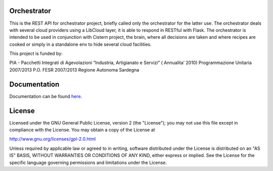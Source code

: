 Orchestrator
============


This is the REST API for orchestrator project, briefly called only the orchestrator for the latter use. The orchestrator deals with several cloud providers using a LibCloud layer, it is able to respond in RESTful with Flask. The orchestrator is intended to be used in conjunction with Cistern project, the brain, where all decisions are taken and where recipes are cooked or simply in a standalone env to hide several cloud facilities.

This project is funded by:

PIA - Pacchetti Integrati di Agevolazioni “Industria, Artigianato e Servizi” ( Annualita’ 2010) Programmazione Unitaria 2007/2013 P.O. FESR 2007/2013 Regione Autonoma Sardegna


Documentation
=============

Documentation can be found `here.  <http://crs4.github.io/orchestrator/>`_


License
=======

Licensed under the GNU General Public License, version 2 (the "License");
you may not use this file except in compliance with the License. You may
obtain a copy of the License at

`http://www.gnu.org/licenses/gpl-2.0.html <http://www.gnu.org/licenses/gpl-2.0.html>`_

Unless required by applicable law or agreed to in writing, software
distributed under the License is distributed on an "AS IS" BASIS, WITHOUT
WARRANTIES OR CONDITIONS OF ANY KIND, either express or implied. See the
License for the specific language governing permissions and limitations
under the License.

